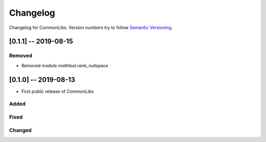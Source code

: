 Changelog
=========

Changelog for CommonLibs. Version numbers try to follow `Semantic
Versioning <https://semver.org/spec/v2.0.0.html>`__.

[0.1.1] -- 2019-08-15
---------------------

Removed
~~~~~~~

* Removed module `mathtool.rank_nullspace`

[0.1.0] -- 2019-08-13
---------------------

* First public release of `CommonLibs`

Added
~~~~~

Fixed
~~~~~

Changed
~~~~~~~

